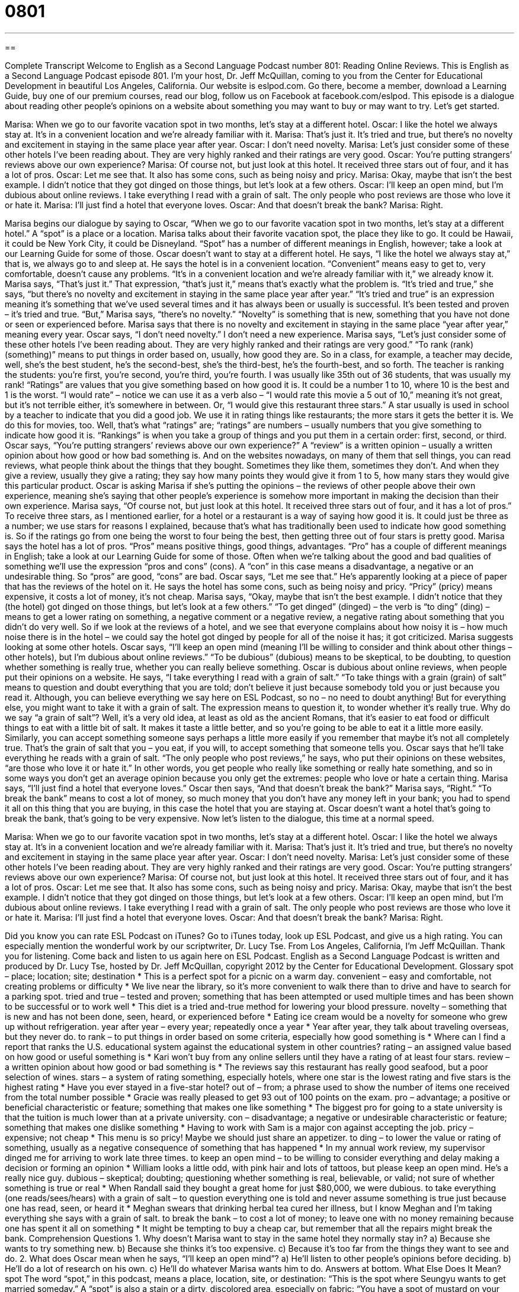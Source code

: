 = 0801
:toc: left
:toclevels: 3
:sectnums:
:stylesheet: ../../../myAdocCss.css

'''

== 

Complete Transcript
Welcome to English as a Second Language Podcast number 801: Reading Online Reviews.
This is English as a Second Language Podcast episode 801. I’m your host, Dr. Jeff McQuillan, coming to you from the Center for Educational Development in beautiful Los Angeles, California.
Our website is eslpod.com. Go there, become a member, download a Learning Guide, buy one of our premium courses, read our blog, follow us on Facebook at facebook.com/eslpod.
This episode is a dialogue about reading other people’s opinions on a website about something you may want to buy or may want to try. Let’s get started.
[start of dialogue]
Marisa: When we go to our favorite vacation spot in two months, let’s stay at a different hotel.
Oscar: I like the hotel we always stay at. It’s in a convenient location and we’re already familiar with it.
Marisa: That’s just it. It’s tried and true, but there’s no novelty and excitement in staying in the same place year after year.
Oscar: I don’t need novelty.
Marisa: Let’s just consider some of these other hotels I’ve been reading about. They are very highly ranked and their ratings are very good.
Oscar: You’re putting strangers’ reviews above our own experience?
Marisa: Of course not, but just look at this hotel. It received three stars out of four, and it has a lot of pros.
Oscar: Let me see that. It also has some cons, such as being noisy and pricy.
Marisa: Okay, maybe that isn’t the best example. I didn’t notice that they got dinged on those things, but let’s look at a few others.
Oscar: I’ll keep an open mind, but I’m dubious about online reviews. I take everything I read with a grain of salt. The only people who post reviews are those who love it or hate it.
Marisa: I’ll just find a hotel that everyone loves.
Oscar: And that doesn’t break the bank?
Marisa: Right.
[end of dialogue]
Marisa begins our dialogue by saying to Oscar, “When we go to our favorite vacation spot in two months, let’s stay at a different hotel.” A “spot” is a place or a location. Marisa talks about their favorite vacation spot, the place they like to go. It could be Hawaii, it could be New York City, it could be Disneyland. “Spot” has a number of different meanings in English, however; take a look at our Learning Guide for some of those.
Oscar doesn’t want to stay at a different hotel. He says, “I like the hotel we always stay at,” that is, we always go to and sleep at. He says the hotel is in a convenient location. “Convenient” means easy to get to, very comfortable, doesn’t cause any problems. “It’s in a convenient location and we’re already familiar with it,” we already know it.
Marisa says, “That’s just it.” That expression, “that’s just it,” means that’s exactly what the problem is. “It’s tried and true,” she says, “but there’s no novelty and excitement in staying in the same place year after year.” “It’s tried and true” is an expression meaning it’s something that we’ve used several times and it has always been or usually is successful. It’s been tested and proven – it’s tried and true. “But,” Marisa says, “there’s no novelty.” “Novelty” is something that is new, something that you have not done or seen or experienced before. Marisa says that there is no novelty and excitement in staying in the same place “year after year,” meaning every year.
Oscar says, “I don’t need novelty.” I don’t need a new experience. Marisa says, “Let’s just consider some of these other hotels I’ve been reading about. They are very highly ranked and their ratings are very good.” “To rank (rank) (something)” means to put things in order based on, usually, how good they are. So in a class, for example, a teacher may decide, well, she’s the best student, he’s the second-best, she’s the third-best, he’s the fourth-best, and so forth. The teacher is ranking the students: you’re first, you’re second, you’re third, you’re fourth. I was usually like 35th out of 36 students, that was usually my rank! “Ratings” are values that you give something based on how good it is. It could be a number 1 to 10, where 10 is the best and 1 is the worst. “I would rate” – notice we can use it as a verb also – “I would rate this movie a 5 out of 10,” meaning it’s not great, but it’s not terrible either, it’s somewhere in between. Or, “I would give this restaurant three stars.” A star usually is used in school by a teacher to indicate that you did a good job. We use it in rating things like restaurants; the more stars it gets the better it is. We do this for movies, too. Well, that’s what “ratings” are; “ratings” are numbers – usually numbers that you give something to indicate how good it is. “Rankings” is when you take a group of things and you put them in a certain order: first, second, or third.
Oscar says, “You’re putting strangers’ reviews above our own experience?” A “review” is a written opinion – usually a written opinion about how good or how bad something is. And on the websites nowadays, on many of them that sell things, you can read reviews, what people think about the things that they bought. Sometimes they like them, sometimes they don’t. And when they give a review, usually they give a rating; they say how many points they would give it from 1 to 5, how many stars they would give this particular product. Oscar is asking Marisa if she’s putting the opinions – the reviews of other people above their own experience, meaning she’s saying that other people’s experience is somehow more important in making the decision than their own experience.
Marisa says, “Of course not, but just look at this hotel. It received three stars out of four, and it has a lot of pros.” To receive three stars, as I mentioned earlier, for a hotel or a restaurant is a way of saying how good it is. It could just be three as a number; we use stars for reasons I explained, because that’s what has traditionally been used to indicate how good something is. So if the ratings go from one being the worst to four being the best, then getting three out of four stars is pretty good. Marisa says the hotel has a lot of pros. “Pros” means positive things, good things, advantages. “Pro” has a couple of different meanings in English; take a look at our Learning Guide for some of those. Often when we’re talking about the good and bad qualities of something we’ll use the expression “pros and cons” (cons). A “con” in this case means a disadvantage, a negative or an undesirable thing. So “pros” are good, “cons” are bad.
Oscar says, “Let me see that.” He’s apparently looking at a piece of paper that has the reviews of the hotel on it. He says the hotel has some cons, such as being noisy and pricy. “Pricy” (pricy) means expensive, it costs a lot of money, it’s not cheap. Marisa says, “Okay, maybe that isn’t the best example. I didn’t notice that they (the hotel) got dinged on those things, but let’s look at a few others.” “To get dinged” (dinged) – the verb is “to ding” (ding) – means to get a lower rating on something, a negative comment or a negative review, a negative rating about something that you didn’t do very well. So if we look at the reviews of a hotel, and we see that everyone complains about how noisy it is – how much noise there is in the hotel – we could say the hotel got dinged by people for all of the noise it has; it got criticized.
Marisa suggests looking at some other hotels. Oscar says, “I’ll keep an open mind (meaning I’ll be willing to consider and think about other things – other hotels), but I’m dubious about online reviews.” “To be dubious” (dubious) means to be skeptical, to be doubting, to question whether something is really true, whether you can really believe something. Oscar is dubious about online reviews, when people put their opinions on a website. He says, “I take everything I read with a grain of salt.” “To take things with a grain (grain) of salt” means to question and doubt everything that you are told; don’t believe it just because somebody told you or just because you read it. Although, you can believe everything we say here on ESL Podcast, so no – no need to doubt anything! But for everything else, you might want to take it with a grain of salt. The expression means to question it, to wonder whether it’s really true. Why do we say “a grain of salt”? Well, it’s a very old idea, at least as old as the ancient Romans, that it’s easier to eat food or difficult things to eat with a little bit of salt. It makes it taste a little better, and so you’re going to be able to eat it a little more easily. Similarly, you can accept something someone says perhaps a little more easily if you remember that maybe it’s not all completely true. That’s the grain of salt that you – you eat, if you will, to accept something that someone tells you.
Oscar says that he’ll take everything he reads with a grain of salt. “The only people who post reviews,” he says, who put their opinions on these websites, “are those who love it or hate it.” In other words, you get people who really like something or really hate something, and so in some ways you don’t get an average opinion because you only get the extremes: people who love or hate a certain thing.
Marisa says, “I’ll just find a hotel that everyone loves.” Oscar then says, “And that doesn’t break the bank?” Marisa says, “Right.” “To break the bank” means to cost a lot of money, so much money that you don’t have any money left in your bank; you had to spend it all on this thing that you are buying, in this case the hotel that you are staying at. Oscar doesn’t want a hotel that’s going to break the bank, that’s going to be very expensive.
Now let’s listen to the dialogue, this time at a normal speed.
[start of dialogue]
Marisa: When we go to our favorite vacation spot in two months, let’s stay at a different hotel.
Oscar: I like the hotel we always stay at. It’s in a convenient location and we’re already familiar with it.
Marisa: That’s just it. It’s tried and true, but there’s no novelty and excitement in staying in the same place year after year.
Oscar: I don’t need novelty.
Marisa: Let’s just consider some of these other hotels I’ve been reading about. They are very highly ranked and their ratings are very good.
Oscar: You’re putting strangers’ reviews above our own experience?
Marisa: Of course not, but just look at this hotel. It received three stars out of four, and it has a lot of pros.
Oscar: Let me see that. It also has some cons, such as being noisy and pricy.
Marisa: Okay, maybe that isn’t the best example. I didn’t notice that they got dinged on those things, but let’s look at a few others.
Oscar: I’ll keep an open mind, but I’m dubious about online reviews. I take everything I read with a grain of salt. The only people who post reviews are those who love it or hate it.
Marisa: I’ll just find a hotel that everyone loves.
Oscar: And that doesn’t break the bank?
Marisa: Right.
[end of dialogue]
Did you know you can rate ESL Podcast on iTunes? Go to iTunes today, look up ESL Podcast, and give us a high rating. You can especially mention the wonderful work by our scriptwriter, Dr. Lucy Tse.
From Los Angeles, California, I’m Jeff McQuillan. Thank you for listening. Come back and listen to us again here on ESL Podcast.
English as a Second Language Podcast is written and produced by Dr. Lucy Tse, hosted by Dr. Jeff McQuillan, copyright 2012 by the Center for Educational Development.
Glossary
spot – place; location; site; destination
* This is a perfect spot for a picnic on a warm day.
convenient – easy and comfortable, not creating problems or difficulty
* We live near the library, so it’s more convenient to walk there than to drive and have to search for a parking spot.
tried and true – tested and proven; something that has been attempted or used multiple times and has been shown to be successful or to work well
* This diet is a tried and-true method for lowering your blood pressure.
novelty – something that is new and has not been done, seen, heard, or experienced before
* Eating ice cream would be a novelty for someone who grew up without refrigeration.
year after year – every year; repeatedly once a year
* Year after year, they talk about traveling overseas, but they never do.
to rank – to put things in order based on some criteria, especially how good something is
* Where can I find a report that ranks the U.S. educational system against the educational system in other countries?
rating – an assigned value based on how good or useful something is
* Kari won’t buy from any online sellers until they have a rating of at least four stars.
review – a written opinion about how good or bad something is
* The reviews say this restaurant has really good seafood, but a poor selection of wines.
stars – a system of rating something, especially hotels, where one star is the lowest rating and five stars is the highest rating
* Have you ever stayed in a five-star hotel?
out of – from; a phrase used to show the number of items one received from the total number possible
* Gracie was really pleased to get 93 out of 100 points on the exam.
pro – advantage; a positive or beneficial characteristic or feature; something that makes one like something
* The biggest pro for going to a state university is that the tuition is much lower than at a private university.
con – disadvantage; a negative or undesirable characteristic or feature; something that makes one dislike something
* Having to work with Sam is a major con against accepting the job.
pricy – expensive; not cheap
* This menu is so pricy! Maybe we should just share an appetizer.
to ding – to lower the value or rating of something, usually as a negative consequence of something that has happened
* In my annual work review, my supervisor dinged me for arriving to work late three times.
to keep an open mind – to be willing to consider everything and delay making a decision or forming an opinion
* William looks a little odd, with pink hair and lots of tattoos, but please keep an open mind. He’s a really nice guy.
dubious – skeptical; doubting; questioning whether something is real, believable, or valid; not sure of whether something is true or real
* When Randall said they bought a great home for just $80,000, we were dubious.
to take everything (one reads/sees/hears) with a grain of salt – to question everything one is told and never assume something is true just because one has read, seen, or heard it
* Meghan swears that drinking herbal tea cured her illness, but I know Meghan and I’m taking everything she says with a grain of salt.
to break the bank – to cost a lot of money; to leave one with no money remaining because one has spent it all on something
* It might be tempting to buy a cheap car, but remember that all the repairs might break the bank.
Comprehension Questions
1. Why doesn’t Marisa want to stay in the same hotel they normally stay in?
a) Because she wants to try something new.
b) Because she thinks it’s too expensive.
c) Because it’s too far from the things they want to see and do.
2. What does Oscar mean when he says, “I’ll keep an open mind”?
a) He’ll listen to other people’s opinions before deciding.
b) He’ll do a lot of research on his own.
c) He’ll do whatever Marisa wants him to do.
Answers at bottom.
What Else Does It Mean?
spot
The word “spot,” in this podcast, means a place, location, site, or destination: “This is the spot where Seungyu wants to get married someday.” A “spot” is also a stain or a dirty, discolored area, especially on fabric: “You have a spot of mustard on your lip.” Or, “Clean up that spilled wine right away, or it will leave a spot on the carpet.” “Spot” is also a common name for a dog, especially in books that teach children to read: “The boy said, ‘Run, Spot, run!’” As a verb, “to spot,” mean to see something that is difficult to find, or that one has seen only very briefly: “Did you spot any beautiful birds on your hike?” Or, “Do you know anyone who claims to have spotted an alien?”
pro
In this podcast, the word “pro” means an advantage or a positive or beneficial characteristic or feature that makes one like something: “The main pro of working in a store is that employees get discounts when they buy things.” A “pro” is also a professional, especially someone who is paid to do things that other people do for fun: “Gregorio dreams of becoming a golf pro.” The phrase “an old pro” is used to describe someone who has a lot of experience doing something: “Glenda is an old pro at cooking quick meals for a large family.” Finally, the phrase “pro bono” describes the professional work someone does as a volunteer, without being paid: “Federico is a successful attorney who completes some pro bono work for nonprofit organizations each month.”
Culture Note
Popular Travel Websites
TripAdvisor is “arguably” (can be said to be) the most popular travel website, with about 27 million “unique visitors” (different people coming to a website at least once) each month. Like many other travel websites, TripAdvisor can help people find and “book” (reserve and pay for) flights, hotel rooms, and car rentals. It also offers “extensive” (many) reviews of hotels, restaurants, and “destinations” (places to go and things to do while traveling). Yahoo! Travel and Expedia are websites with similar services and a “comparable” (similar) number of unique visitors.
Travelocity, Orbitz, and Kayak have “slightly” (a little bit) fewer visitors, but they offer similar services to the travel websites described above. Hotels.com specializes in providing reviews and “booking services” (reservation services) for hotels. Travel websites sometimes offer “steep discounts” (very low prices), especially for “vacation packages” (combinations of airfare, hotel rooms, and local transportation paid for with a single price).
Priceline.com allows people to search for flights, hotels, and car rentals, too, but it also allows people to “name their own price.” Users can indicate where and when they want to travel. Then Priceline shares that information with airlines, hotels, and car rental companies to see if any of them are interested in offering the service at that price.
Other travel websites specialize in providing the type of information that is normally found in guidebooks. Travel websites normally allow visitors to read reviews from other travelers, but a site like Lonely Planet pays employees or “freelancers” (independent contractors) to go to places and write reviews of places and destinations that are “off the beaten path” (lesser known and not commonly visited by tourists).
Comprehension Answers
1 - a
2 - a